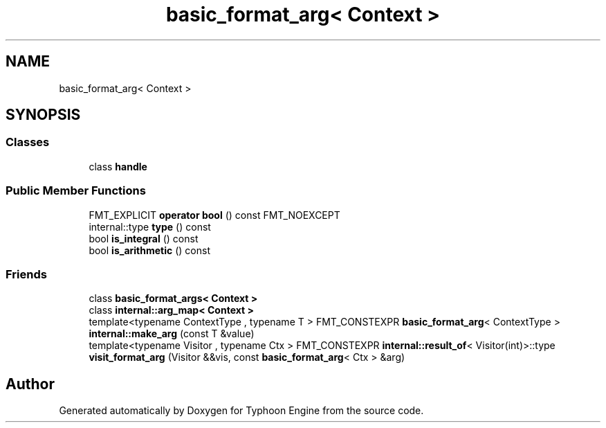 .TH "basic_format_arg< Context >" 3 "Sat Jul 20 2019" "Version 0.1" "Typhoon Engine" \" -*- nroff -*-
.ad l
.nh
.SH NAME
basic_format_arg< Context >
.SH SYNOPSIS
.br
.PP
.SS "Classes"

.in +1c
.ti -1c
.RI "class \fBhandle\fP"
.br
.in -1c
.SS "Public Member Functions"

.in +1c
.ti -1c
.RI "FMT_EXPLICIT \fBoperator bool\fP () const FMT_NOEXCEPT"
.br
.ti -1c
.RI "internal::type \fBtype\fP () const"
.br
.ti -1c
.RI "bool \fBis_integral\fP () const"
.br
.ti -1c
.RI "bool \fBis_arithmetic\fP () const"
.br
.in -1c
.SS "Friends"

.in +1c
.ti -1c
.RI "class \fBbasic_format_args< Context >\fP"
.br
.ti -1c
.RI "class \fBinternal::arg_map< Context >\fP"
.br
.ti -1c
.RI "template<typename ContextType , typename T > FMT_CONSTEXPR \fBbasic_format_arg\fP< ContextType > \fBinternal::make_arg\fP (const T &value)"
.br
.ti -1c
.RI "template<typename Visitor , typename Ctx > FMT_CONSTEXPR \fBinternal::result_of\fP< Visitor(int)>::type \fBvisit_format_arg\fP (Visitor &&vis, const \fBbasic_format_arg\fP< Ctx > &arg)"
.br
.in -1c

.SH "Author"
.PP 
Generated automatically by Doxygen for Typhoon Engine from the source code\&.
